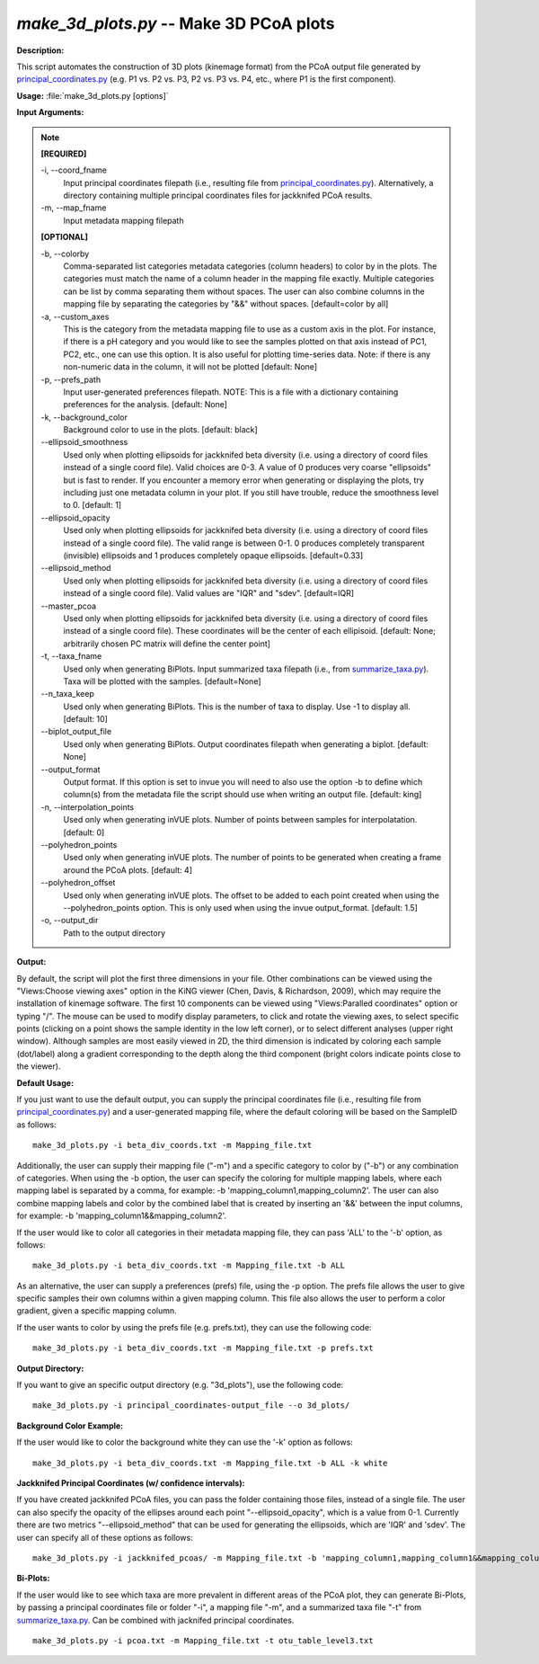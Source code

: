 .. _make_3d_plots:

.. index:: make_3d_plots.py

*make_3d_plots.py* -- Make 3D PCoA plots
^^^^^^^^^^^^^^^^^^^^^^^^^^^^^^^^^^^^^^^^^^^^^^^^^^^^^^^^^^^^^^^^^^^^^^^^^^^^^^^^^^^^^^^^^^^^^^^^^^^^^^^^^^^^^^^^^^^^^^^^^^^^^^^^^^^^^^^^^^^^^^^^^^^^^^^^^^^^^^^^^^^^^^^^^^^^^^^^^^^^^^^^^^^^^^^^^^^^^^^^^^^^^^^^^^^^^^^^^^^^^^^^^^^^^^^^^^^^^^^^^^^^^^^^^^^^^^^^^^^^^^^^^^^^^^^^^^^^^^^^^^^^^

**Description:**

This script automates the construction of 3D plots (kinemage format) from the PCoA output file generated by `principal_coordinates.py <./principal_coordinates.html>`_ (e.g. P1 vs. P2 vs. P3, P2 vs. P3 vs. P4, etc., where P1 is the first component).


**Usage:** :file:`make_3d_plots.py [options]`

**Input Arguments:**

.. note::

	
	**[REQUIRED]**
		
	-i, `-`-coord_fname
		Input principal coordinates filepath (i.e., resulting file from `principal_coordinates.py <./principal_coordinates.html>`_).  Alternatively, a directory containing multiple principal coordinates files for jackknifed PCoA results.
	-m, `-`-map_fname
		Input metadata mapping filepath
	
	**[OPTIONAL]**
		
	-b, `-`-colorby
		Comma-separated list categories metadata categories (column headers) to color by in the plots. The categories must match the name of a column header in the mapping file exactly. Multiple categories can be list by comma separating them without spaces. The user can also combine columns in the mapping file by separating the categories by "&&" without spaces. [default=color by all]
	-a, `-`-custom_axes
		This is the category from the metadata mapping file to use as a custom axis in the plot.  For instance, if there is a pH category and you would like to see the samples plotted on that axis instead of PC1, PC2, etc., one can use this option.  It is also useful for plotting time-series data. Note: if there is any non-numeric data in the column, it will not be plotted [default: None]
	-p, `-`-prefs_path
		Input user-generated preferences filepath. NOTE: This is a file with a dictionary containing preferences for the analysis. [default: None]
	-k, `-`-background_color
		Background color to use in the plots. [default: black]
	`-`-ellipsoid_smoothness
		Used only when plotting ellipsoids for jackknifed beta diversity (i.e. using a directory of coord files instead of a single coord file). Valid choices are 0-3. A value of 0 produces very coarse "ellipsoids" but is fast to render. If you encounter a memory error when generating or displaying the plots, try including just one metadata column in your plot. If you still have trouble, reduce the smoothness level to 0. [default: 1]
	`-`-ellipsoid_opacity
		Used only when plotting ellipsoids for jackknifed beta diversity (i.e. using a directory of coord files instead of a single coord file). The valid range is between 0-1. 0 produces completely transparent (invisible) ellipsoids and 1 produces completely opaque ellipsoids. [default=0.33]
	`-`-ellipsoid_method
		Used only when plotting ellipsoids for jackknifed beta diversity (i.e. using a directory of coord files instead of a single coord file). Valid values are "IQR" and "sdev". [default=IQR]
	`-`-master_pcoa
		Used only when plotting ellipsoids for jackknifed beta diversity (i.e. using a directory of coord files instead of a single coord file). These coordinates will be the center of each ellipisoid. [default: None; arbitrarily chosen PC matrix will define the center point]
	-t, `-`-taxa_fname
		Used only when generating BiPlots. Input summarized taxa filepath (i.e., from `summarize_taxa.py <./summarize_taxa.html>`_). Taxa will be plotted with the samples. [default=None]
	`-`-n_taxa_keep
		Used only when generating BiPlots. This is the number of taxa  to display. Use -1 to display all. [default: 10]
	`-`-biplot_output_file
		Used only when generating BiPlots. Output coordinates filepath  when generating a biplot. [default: None]
	`-`-output_format
		Output format. If this option is set to invue you will need to also use the option -b to define which column(s) from the metadata file the script should use when writing an output file. [default: king]
	-n, `-`-interpolation_points
		Used only when generating inVUE plots. Number of points between samples for interpolatation. [default: 0]
	`-`-polyhedron_points
		Used only when generating inVUE plots. The number of points to be generated when creating a frame around the PCoA plots. [default: 4]
	`-`-polyhedron_offset
		Used only when generating inVUE plots. The offset to be added to each point created when using the --polyhedron_points option. This is only used when using the invue output_format. [default: 1.5]
	-o, `-`-output_dir
		Path to the output directory


**Output:**

By default, the script will plot the first three dimensions in your file. Other combinations can be viewed using the "Views:Choose viewing axes" option in the KiNG viewer (Chen, Davis, & Richardson, 2009), which may require the installation of kinemage software. The first 10 components can be viewed using "Views:Paralled coordinates" option or typing "/". The mouse can be used to modify display parameters, to click and rotate the viewing axes, to select specific points (clicking on a point shows the sample identity in the low left corner), or to select different analyses (upper right window). Although samples are most easily viewed in 2D, the third dimension is indicated by coloring each sample (dot/label) along a gradient corresponding to the depth along the third component (bright colors indicate points close to the viewer).


**Default Usage:**

If you just want to use the default output, you can supply the principal coordinates file (i.e., resulting file from `principal_coordinates.py <./principal_coordinates.html>`_) and a user-generated mapping file, where the default coloring will be based on the SampleID as follows:

::

	make_3d_plots.py -i beta_div_coords.txt -m Mapping_file.txt

Additionally, the user can supply their mapping file ("-m") and a specific category to color by ("-b") or any combination of categories. When using the -b option, the user can specify the coloring for multiple mapping labels, where each mapping label is separated by a comma, for example: -b 'mapping_column1,mapping_column2'. The user can also combine mapping labels and color by the combined label that is created by inserting an '&&' between the input columns, for example: -b 'mapping_column1&&mapping_column2'.

If the user would like to color all categories in their metadata mapping file, they can pass 'ALL' to the '-b' option, as follows:

::

	make_3d_plots.py -i beta_div_coords.txt -m Mapping_file.txt -b ALL

As an alternative, the user can supply a preferences (prefs) file, using the -p option. The prefs file allows the user to give specific samples their own columns within a given mapping column. This file also allows the user to perform a color gradient, given a specific mapping column.

If the user wants to color by using the prefs file (e.g. prefs.txt), they can use the following code:

::

	make_3d_plots.py -i beta_div_coords.txt -m Mapping_file.txt -p prefs.txt


**Output Directory:**

If you want to give an specific output directory (e.g. "3d_plots"), use the following code:

::

	make_3d_plots.py -i principal_coordinates-output_file --o 3d_plots/

**Background Color Example:**

If the user would like to color the background white they can use the '-k' option as follows:

::

	make_3d_plots.py -i beta_div_coords.txt -m Mapping_file.txt -b ALL -k white

**Jackknifed Principal Coordinates (w/ confidence intervals):**

If you have created jackknifed PCoA files, you can pass the folder containing those files, instead of a single file.  The user can also specify the opacity of the ellipses around each point "--ellipsoid_opacity", which is a value from 0-1. Currently there are two metrics "--ellipsoid_method" that can be used for generating the ellipsoids, which are 'IQR' and 'sdev'. The user can specify all of these options as follows:

::

	make_3d_plots.py -i jackknifed_pcoas/ -m Mapping_file.txt -b 'mapping_column1,mapping_column1&&mapping_column2' --ellipsoid_opacity=0.5 --ellipsoid_method=IQR

**Bi-Plots:**

If the user would like to see which taxa are more prevalent in different areas of the PCoA plot, they can generate Bi-Plots, by passing a principal coordinates file or folder "-i", a mapping file "-m", and a summarized taxa file "-t" from `summarize_taxa.py <./summarize_taxa.html>`_. Can be combined with jacknifed principal coordinates.

::

	make_3d_plots.py -i pcoa.txt -m Mapping_file.txt -t otu_table_level3.txt



